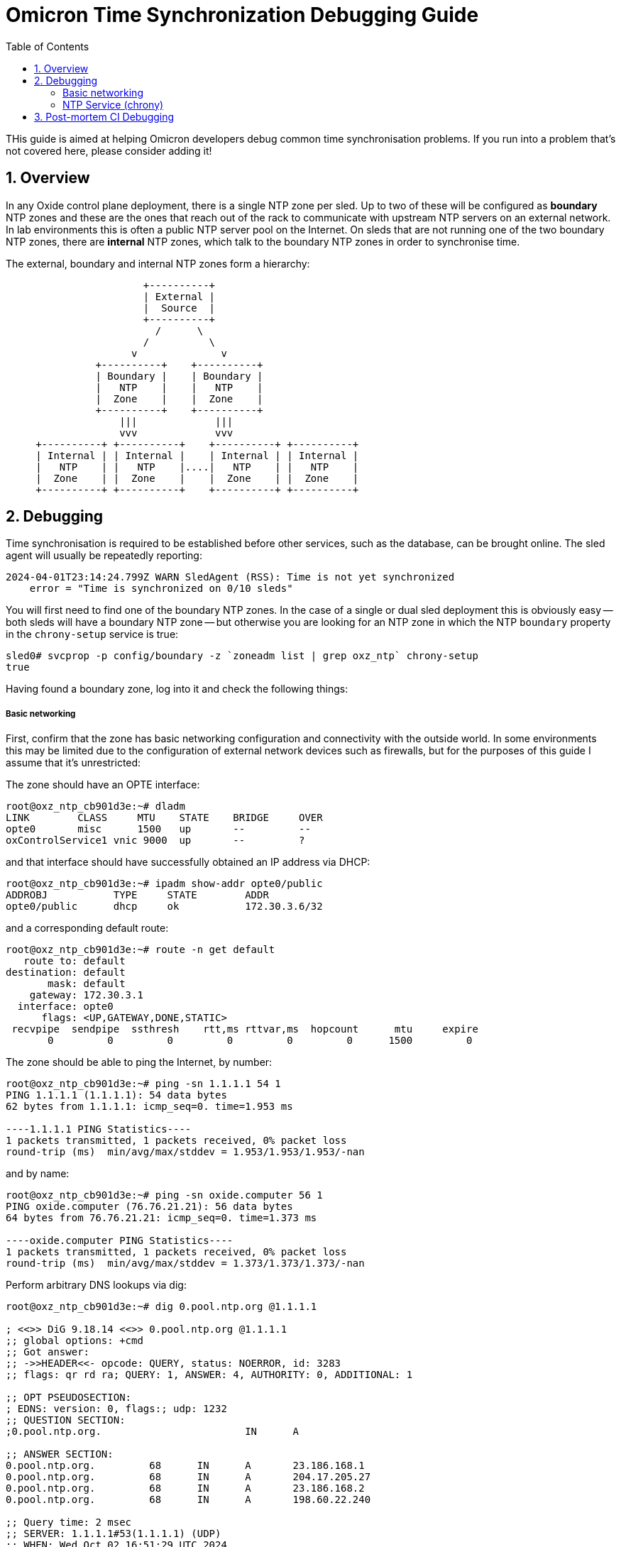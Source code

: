 :showtitle:
:numbered:
:toc: left

= Omicron Time Synchronization Debugging Guide

THis guide is aimed at helping Omicron developers debug common time
synchronisation problems. If you run into a problem that's not covered here,
please consider adding it!

== Overview

In any Oxide control plane deployment, there is a single NTP zone per sled.
Up to two of these will be configured as *boundary* NTP zones and these are the
ones that reach out of the rack to communicate with upstream NTP servers on an
external network. In lab environments this is often a public NTP server pool on
the Internet. On sleds that are not running one of the two boundary NTP zones,
there are *internal* NTP zones, which talk to the boundary NTP zones in order
to synchronise time.

The external, boundary and internal NTP zones form a hierarchy:


[source,text]
----
                       +----------+
                       | External |
                       |  Source  |
                       +----------+
                         /      \
                       /          \
                     v              v
               +----------+    +----------+
               | Boundary |    | Boundary |
               |   NTP    |    |   NTP    |
               |  Zone    |    |  Zone    |
               +----------+    +----------+
                   |||             |||
                   vvv             vvv
     +----------+ +----------+    +----------+ +----------+
     | Internal | | Internal |    | Internal | | Internal |
     |   NTP    | |   NTP    |....|   NTP    | |   NTP    |
     |  Zone    | |  Zone    |    |  Zone    | |  Zone    |
     +----------+ +----------+    +----------+ +----------+
----

== Debugging

Time synchronisation is required to be established before other services, such
as the database, can be brought online. The sled agent will usually be
repeatedly reporting:

[source,text]
----
2024-04-01T23:14:24.799Z WARN SledAgent (RSS): Time is not yet synchronized
    error = "Time is synchronized on 0/10 sleds"
----

You will first need to find one of the boundary NTP zones. In the case of a
single or dual sled deployment this is obviously easy -- both sleds will have a
boundary NTP zone -- but otherwise you are looking for an NTP zone in which the
NTP `boundary` property in the `chrony-setup` service is true:

[source,text]
----
sled0# svcprop -p config/boundary -z `zoneadm list | grep oxz_ntp` chrony-setup
true
----

Having found a boundary zone, log into it and check the following things:

===== Basic networking

First, confirm that the zone has basic networking configuration and
connectivity with the outside world. In some environments this may be limited
due to the configuration of external network devices such as firewalls, but for
the purposes of this guide I assume that it's unrestricted:

The zone should have an OPTE interface:

[source,text]
----
root@oxz_ntp_cb901d3e:~# dladm
LINK        CLASS     MTU    STATE    BRIDGE     OVER
opte0       misc      1500   up       --         --
oxControlService1 vnic 9000  up       --         ?
----

and that interface should have successfully obtained an IP address via DHCP:

[source,text]
----
root@oxz_ntp_cb901d3e:~# ipadm show-addr opte0/public
ADDROBJ           TYPE     STATE        ADDR
opte0/public      dhcp     ok           172.30.3.6/32
----

and a corresponding default route:

[source,text]
----
root@oxz_ntp_cb901d3e:~# route -n get default
   route to: default
destination: default
       mask: default
    gateway: 172.30.3.1
  interface: opte0
      flags: <UP,GATEWAY,DONE,STATIC>
 recvpipe  sendpipe  ssthresh    rtt,ms rttvar,ms  hopcount      mtu     expire
       0         0         0         0         0         0      1500         0
----

The zone should be able to ping the Internet, by number:

[source,text]
----
root@oxz_ntp_cb901d3e:~# ping -sn 1.1.1.1 54 1
PING 1.1.1.1 (1.1.1.1): 54 data bytes
62 bytes from 1.1.1.1: icmp_seq=0. time=1.953 ms

----1.1.1.1 PING Statistics----
1 packets transmitted, 1 packets received, 0% packet loss
round-trip (ms)  min/avg/max/stddev = 1.953/1.953/1.953/-nan
----

and by name:

[source,text]
----
root@oxz_ntp_cb901d3e:~# ping -sn oxide.computer 56 1
PING oxide.computer (76.76.21.21): 56 data bytes
64 bytes from 76.76.21.21: icmp_seq=0. time=1.373 ms

----oxide.computer PING Statistics----
1 packets transmitted, 1 packets received, 0% packet loss
round-trip (ms)  min/avg/max/stddev = 1.373/1.373/1.373/-nan
----

Perform arbitrary DNS lookups via dig:

[source,text]
----
root@oxz_ntp_cb901d3e:~# dig 0.pool.ntp.org @1.1.1.1

; <<>> DiG 9.18.14 <<>> 0.pool.ntp.org @1.1.1.1
;; global options: +cmd
;; Got answer:
;; ->>HEADER<<- opcode: QUERY, status: NOERROR, id: 3283
;; flags: qr rd ra; QUERY: 1, ANSWER: 4, AUTHORITY: 0, ADDITIONAL: 1

;; OPT PSEUDOSECTION:
; EDNS: version: 0, flags:; udp: 1232
;; QUESTION SECTION:
;0.pool.ntp.org.                        IN      A

;; ANSWER SECTION:
0.pool.ntp.org.         68      IN      A       23.186.168.1
0.pool.ntp.org.         68      IN      A       204.17.205.27
0.pool.ntp.org.         68      IN      A       23.186.168.2
0.pool.ntp.org.         68      IN      A       198.60.22.240

;; Query time: 2 msec
;; SERVER: 1.1.1.1#53(1.1.1.1) (UDP)
;; WHEN: Wed Oct 02 16:51:29 UTC 2024
;; MSG SIZE  rcvd: 107
----

and via the local resolver:

[source,text]
----
root@oxz_ntp_cb901d3e:~# getent hosts time.cloudflare.com
162.159.200.123 time.cloudflare.com
162.159.200.1   time.cloudflare.com
----

===== NTP Service (chrony)

Having established that basic networking and DNS are working, now look at the
running NTP service (chrony).

First, confirm that it is indeed running. There should be two processes
associated with the service.

[source,text]
----
root@oxz_ntp_cb901d3e:~# svcs -vp ntp
STATE          NSTATE        STIME    CTID   FMRI
online         -             1986        217 svc:/oxide/ntp:default
               1986         2551 chronyd
               1986         2552 chronyd
----

Check if it has been able to synchronise time.

Here is example output for a server that cannot synchronise:

[source,text]
----
root@oxz_ntp_cb901d3e:~# chronyc -n tracking
Reference ID    : 7F7F0101 ()
Stratum         : 10
Ref time (UTC)  : Mon Apr 01 23:14:59
System time     : 0.000000000 seconds
Last offset     : +0.000000000 seconds
RMS offset      : 0.000000000 seconds
Frequency       : 0.000 ppm slow
Residual freq   : +0.000 ppm
Skew            : 0.000 ppm
Root delay      : 0.000000000 seconds
Root dispersion : 0.000000000 seconds
Update interval : 0.0 seconds
Leap status     : Normal
----

and an example of one that can:

[source,text]
----
root@oxz_ntp_cb901d3e:~# chronyc -n tracking
Reference ID    : A29FC87B (162.159.200.123)
Stratum         : 4
Ref time (UTC)  : Wed Oct 02 16:57:11 2024
System time     : 0.000004693 seconds fast of NTP time
Last offset     : +0.000000982 seconds
RMS offset      : 0.000002580 seconds
Frequency       : 32.596 ppm slow
Residual freq   : +0.002 ppm
Skew            : 0.111 ppm
Root delay      : 0.030124957 seconds
Root dispersion : 0.000721255 seconds
Update interval : 8.1 seconds
Leap status     : Normal
----

Similarly, check the active time synchronisation source list:

Example of output for a server that cannot synchronise:

[source,text]
----
root@oxz_ntp_cb901d3e:~# chronyc -n sources -a
MS Name/IP address         Stratum Poll Reach LastRx Last sample
================================================================
----

and one that can:

[source,text]
----
root@oxz_ntp_cb901d3e:~# chronyc -n sources -a
MS Name/IP address         Stratum Poll Reach LastRx Last sample
===============================================================================
^? ID#0000000001                 0   0     0     -     +0ns[   +0ns] +/-    0ns
^* 162.159.200.123               3   3   377     4    +45us[  +44us] +/-   16ms
^? ID#0000000003                 0   0     0     -     +0ns[   +0ns] +/-    0ns
^? ID#0000000004                 0   0     0     -     +0ns[   +0ns] +/-    0ns
^? ID#0000000005                 0   0     0     -     +0ns[   +0ns] +/-    0ns
^? 2606:4700:f1::1               0   3     0     -     +0ns[   +0ns] +/-    0ns
^? ID#0000000007                 0   0     0     -     +0ns[   +0ns] +/-    0ns
^? ID#0000000008                 0   0     0     -     +0ns[   +0ns] +/-    0ns
^+ 162.159.200.1                 3   3   377     5    -64us[  -65us] +/-   16ms
^? ID#0000000010                 0   0     0     -     +0ns[   +0ns] +/-    0ns
^? ID#0000000011                 0   0     0     -     +0ns[   +0ns] +/-    0ns
^? ID#0000000012                 0   0     0     -     +0ns[   +0ns] +/-    0ns
^? 2606:4700:f1::123             0   3     0     -     +0ns[   +0ns] +/-    0ns
^? ID#0000000014                 0   0     0     -     +0ns[   +0ns] +/-    0ns
^? ID#0000000015                 0   0     0     -     +0ns[   +0ns] +/-    0ns
^? ID#0000000016                 0   0     0     -     +0ns[   +0ns] +/-    0ns
----

Note that the `Reach` column is shown in octal and is a representation of
bits showing the past 8 communication attempts. `377` means that all of the
previous 8 attempts succeeded.

Chrony generates log files under `/var/log/chrony/` which can help with
diagnosing failures.

At this point, if time is not synchronising. Stop the chrony daemon and attempt
to synchronise manually, from the command line.

[source,text]
----
root@oxz_ntp_cb901d3e:~# svcadm disable ntp
root@oxz_ntp_cb901d3e:~# /usr/sbin/chronyd -t 10 -ddQ 'pool time.cloudflare.com iburst maxdelay 0.1'
2024-10-02T17:02:54Z chronyd version 4.5 starting (+CMDMON +NTP +REFCLOCK -RTC
+PRIVDROP -SCFILTER +SIGND +ASYNCDNS -NTS +SECHASH +IPV6 -DEBUG)
2024-10-02T17:02:54Z Disabled control of system clock
2024-10-02T17:02:59Z System clock wrong by -0.000015 seconds (ignored)
2024-10-02T17:02:59Z chronyd exiting
----

== Post-mortem CI Debugging

If time synchronisation fails in CI, such as in the omicron `deploy` job, then
the information above will have been collected as evidence and uploaded to
buildomat for inspection. You should be able to perform the same diagnosis by
finding the output of the above commands in there and determining whether basic
networking is present and correct, and then whether chrony is behaving as
expected.

If there's something that would be useful in post mortem but is not being
collected, add it to the deploy job script.

